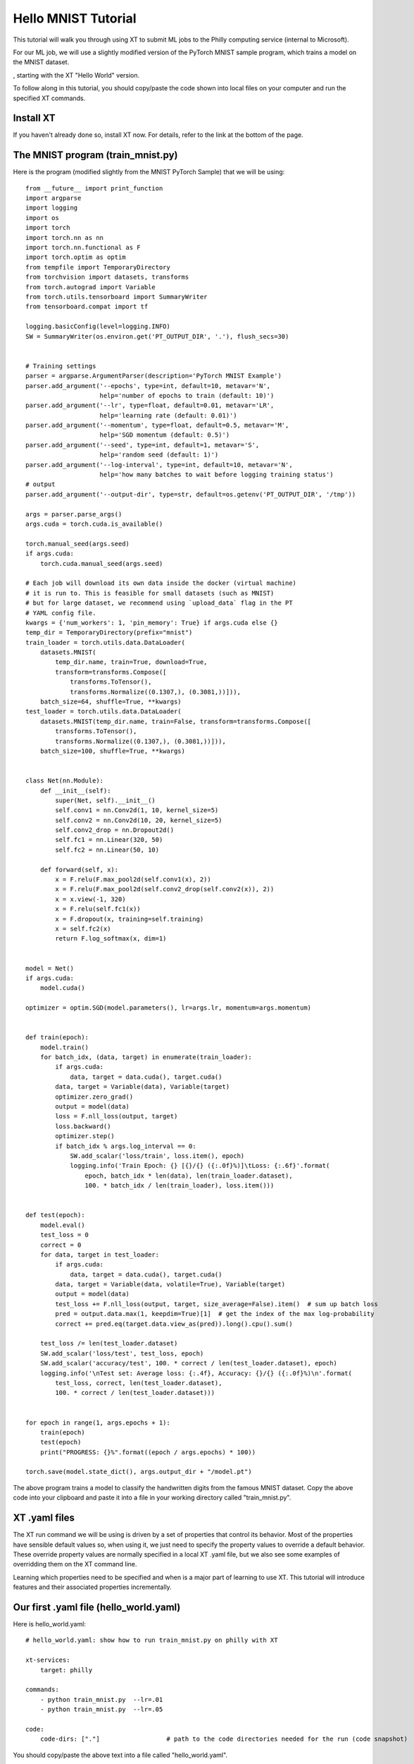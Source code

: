 .. _hello_mnist_philly:

======================================
Hello MNIST Tutorial
======================================

This tutorial will walk you through using XT to submit ML jobs to the Philly computing service
(internal to Microsoft).

For our ML job, we will use a slightly modified version of the PyTorch MNIST sample program, which
trains a model on the MNIST dataset.

, starting
with the XT "Hello World" version.

To follow along in this tutorial, you should copy/paste the code shown into local files
on your computer and run the specified XT commands.

------------------------------
Install XT
------------------------------

If you haven't already done so, install XT now.  For details, refer to the link at the bottom of the page.

-------------------------------------
The MNIST program (train_mnist.py)
-------------------------------------

Here is the program (modified slightly from the MNIST PyTorch Sample) that we will be using::

    from __future__ import print_function
    import argparse
    import logging
    import os
    import torch
    import torch.nn as nn
    import torch.nn.functional as F
    import torch.optim as optim
    from tempfile import TemporaryDirectory
    from torchvision import datasets, transforms
    from torch.autograd import Variable
    from torch.utils.tensorboard import SummaryWriter
    from tensorboard.compat import tf

    logging.basicConfig(level=logging.INFO)
    SW = SummaryWriter(os.environ.get('PT_OUTPUT_DIR', '.'), flush_secs=30)


    # Training settings
    parser = argparse.ArgumentParser(description='PyTorch MNIST Example')
    parser.add_argument('--epochs', type=int, default=10, metavar='N',
                        help='number of epochs to train (default: 10)')
    parser.add_argument('--lr', type=float, default=0.01, metavar='LR',
                        help='learning rate (default: 0.01)')
    parser.add_argument('--momentum', type=float, default=0.5, metavar='M',
                        help='SGD momentum (default: 0.5)')
    parser.add_argument('--seed', type=int, default=1, metavar='S',
                        help='random seed (default: 1)')
    parser.add_argument('--log-interval', type=int, default=10, metavar='N',
                        help='how many batches to wait before logging training status')
    # output
    parser.add_argument('--output-dir', type=str, default=os.getenv('PT_OUTPUT_DIR', '/tmp'))

    args = parser.parse_args()
    args.cuda = torch.cuda.is_available()

    torch.manual_seed(args.seed)
    if args.cuda:
        torch.cuda.manual_seed(args.seed)

    # Each job will download its own data inside the docker (virtual machine)
    # it is run to. This is feasible for small datasets (such as MNIST)
    # but for large dataset, we recommend using `upload_data` flag in the PT
    # YAML config file.
    kwargs = {'num_workers': 1, 'pin_memory': True} if args.cuda else {}
    temp_dir = TemporaryDirectory(prefix="mnist")
    train_loader = torch.utils.data.DataLoader(
        datasets.MNIST(
            temp_dir.name, train=True, download=True,
            transform=transforms.Compose([
                transforms.ToTensor(),
                transforms.Normalize((0.1307,), (0.3081,))])),
        batch_size=64, shuffle=True, **kwargs)
    test_loader = torch.utils.data.DataLoader(
        datasets.MNIST(temp_dir.name, train=False, transform=transforms.Compose([
            transforms.ToTensor(),
            transforms.Normalize((0.1307,), (0.3081,))])),
        batch_size=100, shuffle=True, **kwargs)


    class Net(nn.Module):
        def __init__(self):
            super(Net, self).__init__()
            self.conv1 = nn.Conv2d(1, 10, kernel_size=5)
            self.conv2 = nn.Conv2d(10, 20, kernel_size=5)
            self.conv2_drop = nn.Dropout2d()
            self.fc1 = nn.Linear(320, 50)
            self.fc2 = nn.Linear(50, 10)

        def forward(self, x):
            x = F.relu(F.max_pool2d(self.conv1(x), 2))
            x = F.relu(F.max_pool2d(self.conv2_drop(self.conv2(x)), 2))
            x = x.view(-1, 320)
            x = F.relu(self.fc1(x))
            x = F.dropout(x, training=self.training)
            x = self.fc2(x)
            return F.log_softmax(x, dim=1)


    model = Net()
    if args.cuda:
        model.cuda()

    optimizer = optim.SGD(model.parameters(), lr=args.lr, momentum=args.momentum)


    def train(epoch):
        model.train()
        for batch_idx, (data, target) in enumerate(train_loader):
            if args.cuda:
                data, target = data.cuda(), target.cuda()
            data, target = Variable(data), Variable(target)
            optimizer.zero_grad()
            output = model(data)
            loss = F.nll_loss(output, target)
            loss.backward()
            optimizer.step()
            if batch_idx % args.log_interval == 0:
                SW.add_scalar('loss/train', loss.item(), epoch)
                logging.info('Train Epoch: {} [{}/{} ({:.0f}%)]\tLoss: {:.6f}'.format(
                    epoch, batch_idx * len(data), len(train_loader.dataset),
                    100. * batch_idx / len(train_loader), loss.item()))


    def test(epoch):
        model.eval()
        test_loss = 0
        correct = 0
        for data, target in test_loader:
            if args.cuda:
                data, target = data.cuda(), target.cuda()
            data, target = Variable(data, volatile=True), Variable(target)
            output = model(data)
            test_loss += F.nll_loss(output, target, size_average=False).item()  # sum up batch loss
            pred = output.data.max(1, keepdim=True)[1]  # get the index of the max log-probability
            correct += pred.eq(target.data.view_as(pred)).long().cpu().sum()

        test_loss /= len(test_loader.dataset)
        SW.add_scalar('loss/test', test_loss, epoch)
        SW.add_scalar('accuracy/test', 100. * correct / len(test_loader.dataset), epoch)
        logging.info('\nTest set: Average loss: {:.4f}, Accuracy: {}/{} ({:.0f}%)\n'.format(
            test_loss, correct, len(test_loader.dataset),
            100. * correct / len(test_loader.dataset)))


    for epoch in range(1, args.epochs + 1):
        train(epoch)
        test(epoch)
        print("PROGRESS: {}%".format((epoch / args.epochs) * 100))

    torch.save(model.state_dict(), args.output_dir + "/model.pt")

The above program trains a model to classify the handwritten digits from the famous MNIST dataset. Copy the above code
into your clipboard and paste it into a file in your working directory called "train_mnist.py".

---------------------------------
XT .yaml files
---------------------------------

The XT run command we will be using is driven by a set of properties that control its behavior.  Most of the properties have sensible default values so,
when using it, we just need to specify the property values to override a default behavior.  These override property values 
are normally specified in a local XT .yaml file, but we also see some examples of overridding them on the XT command line.

Learning which properties need to be specified and when is a major part of learning to use XT.  This tutorial will introduce features and 
their associated properties incrementally.

-----------------------------------------
Our first .yaml file (hello_world.yaml)
-----------------------------------------

Here is hello_world.yaml::

    # hello_world.yaml: show how to run train_mnist.py on philly with XT

    xt-services:
        target: philly

    commands:
        - python train_mnist.py  --lr=.01
        - python train_mnist.py  --lr=.05

    code:
        code-dirs: ["."]                  # path to the code directories needed for the run (code snapshot)


You should copy/paste the above text into a file called "hello_world.yaml".

This file has 3 main properties::

    - xt-services (used to set the service we want as philly)
    - commands (where we can list the commands we want to run)
    - code (where we specify that we need our current directory of files to be captured for the remote runs)

----------------------------------------
Our first job submission
----------------------------------------

We submit jobs to Philly using the xt **run** command.  Run this now to submit our first job::

    $ xt run hello_world.yaml

This command takes about about 15 seconds to run - it will create a Philly job that will be queue to run
on the default Philly configuration (cluster, vc, sku, etc.).  Later we will see how to change these.

The job should start running in 10-20 minutes and take an additional 10 minutes or so to complete.

----------------------------------------
Monitoring the status of our job
----------------------------------------

To monitor the program of our job, we can use the **list runs** command::

    $ xt list runs

In addition, we can go to the Philly website and monitor the job from there: http://philly

----------------------------------------
Gathering the results of our job
----------------------------------------

Once our job has completed, we can download the results as a .zip file using the command::

    $ xt extract run2 results --browse

Where **run2** is replaced by the run that you want to download.  This will download the run's 
code, logs, and other output files to the specified **results** directory and open them in your OS file browser.

----------------------------------------
Next Step
----------------------------------------

Interested in seeing this tutorial expanded to include more features?  Let the 
XT team know!


.. seealso:: 

    - :ref:`Getting Started <getting_started>`

